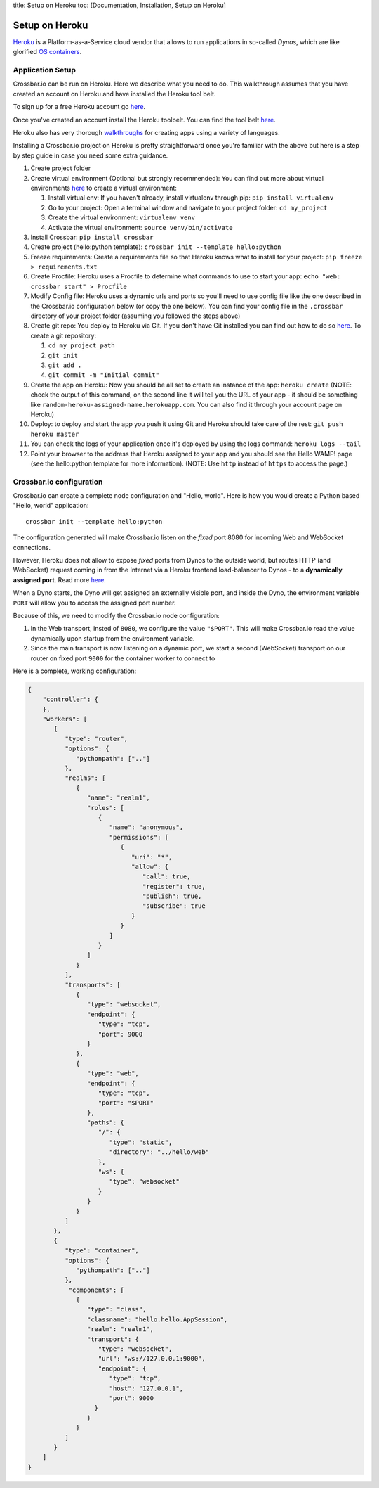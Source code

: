 title: Setup on Heroku toc: [Documentation, Installation, Setup on
Heroku]

Setup on Heroku
===============

`Heroku <https://www.heroku.com/>`__ is a Platform-as-a-Service cloud
vendor that allows to run applications in so-called *Dynos*, which are
like glorified `OS
containers <http://en.wikipedia.org/wiki/Operating_system%E2%80%93level_virtualization>`__.

Application Setup
-----------------

Crossbar.io can be run on Heroku. Here we describe what you need to do.
This walkthrough assumes that you have created an account on Heroku and
have installed the Heroku tool belt.

To sign up for a free Heroku account go
`here <https://signup.heroku.com/>`__.

Once you've created an account install the Heroku toolbelt. You can find
the tool belt `here <https://toolbelt.heroku.com/>`__.

Heroku also has very thorough
`walkthroughs <https://devcenter.heroku.com/start>`__ for creating apps
using a variety of languages.

Installing a Crossbar.io project on Heroku is pretty straightforward
once you're familiar with the above but here is a step by step guide in
case you need some extra guidance.

1.  Create project folder
2.  Create virtual environment (Optional but strongly recommended): You
    can find out more about virtual environments
    `here <http://docs.python-guide.org/en/latest/dev/virtualenvs/>`__
    to create a virtual environment:

    1. Install virtual env: If you haven't already, install virtualenv
       through pip: ``pip install virtualenv``
    2. Go to your project: Open a terminal window and navigate to your
       project folder: ``cd my_project``
    3. Create the virtual environment: ``virtualenv venv``
    4. Activate the virtual environment: ``source venv/bin/activate``

3.  Install Crossbar: ``pip install crossbar``
4.  Create project (hello:python template):
    ``crossbar init --template hello:python``
5.  Freeze requirements: Create a requirements file so that Heroku knows
    what to install for your project: ``pip freeze > requirements.txt``
6.  Create Procfile: Heroku uses a Procfile to determine what commands
    to use to start your app: ``echo "web: crossbar start" > Procfile``
7.  Modify Config file: Heroku uses a dynamic urls and ports so you'll
    need to use config file like the one described in the Crossbar.io
    configuration below (or copy the one below). You can find your
    config file in the ``.crossbar`` directory of your project folder
    (assuming you followed the steps above)
8.  Create git repo: You deploy to Heroku via Git. If you don't have Git
    installed you can find out how to do so
    `here <http://git-scm.com/book/en/v2/Getting-Started-Installing-Git>`__.
    To create a git repository:

    1. ``cd my_project_path``
    2. ``git init``
    3. ``git add .``
    4. ``git commit -m "Initial commit"``

9.  Create the app on Heroku: Now you should be all set to create an
    instance of the app: ``heroku create`` (NOTE: check the output of
    this command, on the second line it will tell you the URL of your
    app - it should be something like
    ``random-heroku-assigned-name.herokuapp.com``. You can also find it
    through your account page on Heroku)
10. Deploy: to deploy and start the app you push it using Git and Heroku
    should take care of the rest: ``git push heroku master``
11. You can check the logs of your application once it's deployed by
    using the logs command: ``heroku logs --tail``
12. Point your browser to the address that Heroku assigned to your app
    and you should see the Hello WAMP! page (see the hello:python
    template for more information). (NOTE: Use ``http`` instead of
    ``https`` to access the page.)

Crossbar.io configuration
-------------------------

Crossbar.io can create a complete node configuration and "Hello, world".
Here is how you would create a Python based "Hello, world" application:

::

    crossbar init --template hello:python

The configuration generated will make Crossbar.io listen on the *fixed*
port 8080 for incoming Web and WebSocket connections.

However, Heroku does not allow to expose *fixed* ports from Dynos to the
outside world, but routes HTTP (and WebSocket) request coming in from
the Internet via a Heroku frontend load-balancer to Dynos - to a
**dynamically assigned port**. Read more
`here <https://devcenter.heroku.com/articles/http-routing>`__.

When a Dyno starts, the Dyno will get assigned an externally visible
port, and inside the Dyno, the environment variable ``PORT`` will allow
you to access the assigned port number.

Because of this, we need to modify the Crossbar.io node configuration:

1. In the Web transport, insted of ``8080``, we configure the value
   ``"$PORT"``. This will make Crossbar.io read the value dynamically
   upon startup from the environment variable.
2. Since the main transport is now listening on a dynamic port, we start
   a second (WebSocket) transport on our router on fixed port ``9000``
   for the container worker to connect to

Here is a complete, working configuration:

.. code:: json

    {
        "controller": {
        },
        "workers": [
           {
              "type": "router",
              "options": {
                 "pythonpath": [".."]
              },
              "realms": [
                 {
                    "name": "realm1",
                    "roles": [
                       {
                          "name": "anonymous",
                          "permissions": [
                             {
                                "uri": "*",
                                "allow": {
                                   "call": true,
                                   "register": true,
                                   "publish": true,
                                   "subscribe": true
                                }
                             }
                          ]
                       }
                    ]
                 }
              ],
              "transports": [
                 {
                    "type": "websocket",
                    "endpoint": {
                       "type": "tcp",
                       "port": 9000
                    }
                 },
                 {
                    "type": "web",
                    "endpoint": {
                       "type": "tcp",
                       "port": "$PORT"
                    },
                    "paths": {
                       "/": {
                          "type": "static",
                          "directory": "../hello/web"
                       },
                       "ws": {
                          "type": "websocket"
                       }
                    }
                 }
              ]
           },
           {
              "type": "container",
              "options": {
                 "pythonpath": [".."]
              },
               "components": [
                 {
                    "type": "class",
                    "classname": "hello.hello.AppSession",
                    "realm": "realm1",
                    "transport": {
                       "type": "websocket",
                       "url": "ws://127.0.0.1:9000",
                       "endpoint": {
                          "type": "tcp",
                          "host": "127.0.0.1",
                          "port": 9000
                      }
                    }
                 }
              ]
           }
        ]
    }
